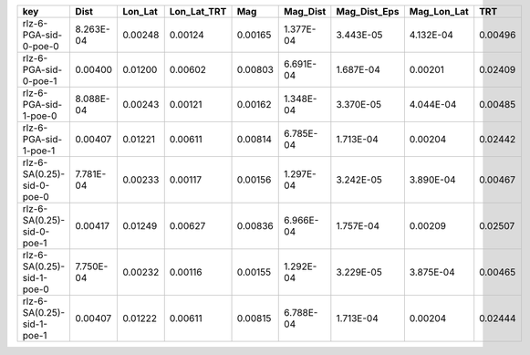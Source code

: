 ========================== ========= ======= =========== ======= ========= ============ =========== =======
key                        Dist      Lon_Lat Lon_Lat_TRT Mag     Mag_Dist  Mag_Dist_Eps Mag_Lon_Lat TRT    
========================== ========= ======= =========== ======= ========= ============ =========== =======
rlz-6-PGA-sid-0-poe-0      8.263E-04 0.00248 0.00124     0.00165 1.377E-04 3.443E-05    4.132E-04   0.00496
rlz-6-PGA-sid-0-poe-1      0.00400   0.01200 0.00602     0.00803 6.691E-04 1.687E-04    0.00201     0.02409
rlz-6-PGA-sid-1-poe-0      8.088E-04 0.00243 0.00121     0.00162 1.348E-04 3.370E-05    4.044E-04   0.00485
rlz-6-PGA-sid-1-poe-1      0.00407   0.01221 0.00611     0.00814 6.785E-04 1.713E-04    0.00204     0.02442
rlz-6-SA(0.25)-sid-0-poe-0 7.781E-04 0.00233 0.00117     0.00156 1.297E-04 3.242E-05    3.890E-04   0.00467
rlz-6-SA(0.25)-sid-0-poe-1 0.00417   0.01249 0.00627     0.00836 6.966E-04 1.757E-04    0.00209     0.02507
rlz-6-SA(0.25)-sid-1-poe-0 7.750E-04 0.00232 0.00116     0.00155 1.292E-04 3.229E-05    3.875E-04   0.00465
rlz-6-SA(0.25)-sid-1-poe-1 0.00407   0.01222 0.00611     0.00815 6.788E-04 1.713E-04    0.00204     0.02444
========================== ========= ======= =========== ======= ========= ============ =========== =======